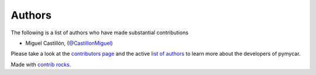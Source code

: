 .. _authors:

Authors
-------
           
.. image:: https://img.shields.io/github/contributors/CastillonMiguel/pymycar.svg?logo=github&logoColor=white
   :target: https://github.com/CastillonMiguel/pymycar/graphs/contributors


The following is a list of authors who have made substantial contributions 

- Miguel Castillón, (`@CastillonMiguel <https://github.com/CastillonMiguel/>`_)


.. |contrib.rocks| image:: https://contrib.rocks/image?repo=CastillonMiguel/pymycar
   :target: https://github.com/CastillonMiguel/pymycar/graphs/contributors
   :alt: contrib.rocks

Please take a look at the `contributors page`_ and the active `list of authors`_
to learn more about the developers of pymycar.

|contrib.rocks|

Made with `contrib rocks`_.

.. _contributors page: https://github.com/CastillonMiguel/pymycar/graphs/contributors
.. _list of authors: https://pymycar.readthedocs.io/en/latest/getting-started/Authors/main.html#
.. _contrib rocks: https://contrib.rocks
